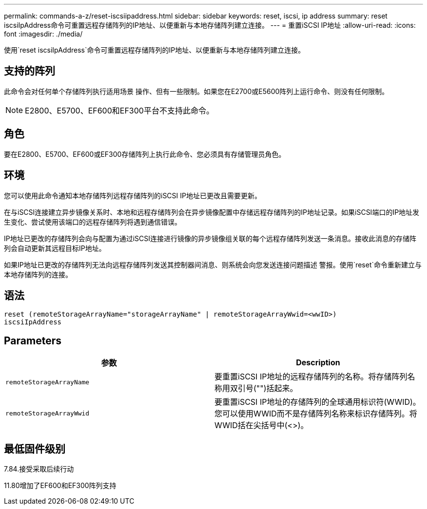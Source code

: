 ---
permalink: commands-a-z/reset-iscsiipaddress.html 
sidebar: sidebar 
keywords: reset, iscsi, ip address 
summary: reset iscsiIpAddress命令可重置远程存储阵列的IP地址、以便重新与本地存储阵列建立连接。 
---
= 重置iSCSI IP地址
:allow-uri-read: 
:icons: font
:imagesdir: ./media/


[role="lead"]
使用`reset iscsiIpAddress`命令可重置远程存储阵列的IP地址、以便重新与本地存储阵列建立连接。



== 支持的阵列

此命令会对任何单个存储阵列执行适用场景 操作、但有一些限制。如果您在E2700或E5600阵列上运行命令、则没有任何限制。

[NOTE]
====
E2800、E5700、EF600和EF300平台不支持此命令。

====


== 角色

要在E2800、E5700、EF600或EF300存储阵列上执行此命令、您必须具有存储管理员角色。



== 环境

您可以使用此命令通知本地存储阵列远程存储阵列的iSCSI IP地址已更改且需要更新。

在与iSCSI连接建立异步镜像关系时、本地和远程存储阵列会在异步镜像配置中存储远程存储阵列的IP地址记录。如果iSCSI端口的IP地址发生变化、尝试使用该端口的远程存储阵列将遇到通信错误。

IP地址已更改的存储阵列会向与配置为通过iSCSI连接进行镜像的异步镜像组关联的每个远程存储阵列发送一条消息。接收此消息的存储阵列会自动更新其远程目标IP地址。

如果IP地址已更改的存储阵列无法向远程存储阵列发送其控制器间消息、则系统会向您发送连接问题描述 警报。使用`reset`命令重新建立与本地存储阵列的连接。



== 语法

[listing]
----
reset (remoteStorageArrayName="storageArrayName" | remoteStorageArrayWwid=<wwID>)
iscsiIpAddress
----


== Parameters

|===
| 参数 | Description 


 a| 
`remoteStorageArrayName`
 a| 
要重置iSCSI IP地址的远程存储阵列的名称。将存储阵列名称用双引号("")括起来。



 a| 
`remoteStorageArrayWwid`
 a| 
要重置iSCSI IP地址的存储阵列的全球通用标识符(WWID)。您可以使用WWID而不是存储阵列名称来标识存储阵列。将WWID括在尖括号中(<>)。

|===


== 最低固件级别

7.84.接受采取后续行动

11.80增加了EF600和EF300阵列支持
